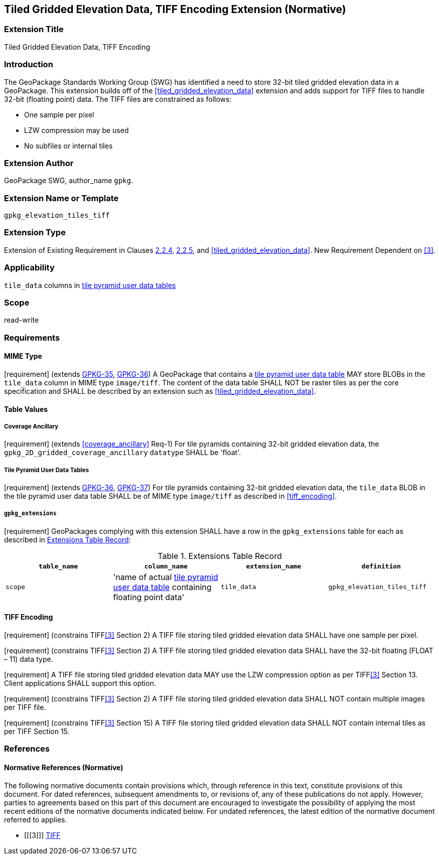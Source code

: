[[tiled_gridded_elevation_data_tiff]]
== Tiled Gridded Elevation Data, TIFF Encoding Extension (Normative)

=== Extension Title

Tiled Gridded Elevation Data, TIFF Encoding

=== Introduction

The GeoPackage Standards Working Group (SWG) has identified a need to store 32-bit tiled gridded elevation data in a GeoPackage.
This extension builds off of the <<tiled_gridded_elevation_data>> extension and adds support for TIFF files to handle 32-bit (floating point) data.
The TIFF files are constrained as follows:

*	One sample per pixel
*	LZW compression may be used
*	No subfiles or internal tiles

=== Extension Author

GeoPackage SWG, author_name `gpkg`.

=== Extension Name or Template

`gpkg_elevation_tiles_tiff`

=== Extension Type

Extension of Existing Requirement in Clauses http://www.geopackage.org/spec/#tile_enc_png[2.2.4], http://www.geopackage.org/spec/#tile_enc_jpeg[2.2.5], and <<tiled_gridded_elevation_data>>.
New Requirement Dependent on <<3>>.

=== Applicability

`tile_data` columns in http://www.geopackage.org/spec/#tiles_user_tables[tile pyramid user data tables]

=== Scope

read-write

=== Requirements

==== MIME Type
[requirement] (extends http://www.geopackage.org/spec/#_requirement-35[GPKG-35],  http://www.geopackage.org/spec/#_requirement-36[GPKG-36])
A GeoPackage that contains a http://www.geopackage.org/spec/#tiles_user_tables[tile pyramid user data table] MAY store BLOBs in the `tile_data` column in MIME type `image/tiff`.
The content of the data table SHALL NOT be raster tiles as per the core specification and SHALL be described by an extension such as <<tiled_gridded_elevation_data>>.


==== Table Values
[[coverage_ancillary_tiff]]

===== Coverage Ancillary
[[gpkg_2D_gridded_coverage_ancillary_table_tiff]]
[requirement] (extends <<coverage_ancillary>> Req-1) For tile pyramids containing 32-bit gridded elevation data, the `gpkg_2D_gridded_coverage_ancillary` `datatype` SHALL be 'float'.

===== Tile Pyramid User Data Tables
[requirement] (extends http://www.geopackage.org/spec/#_requirement-36[GPKG-36], http://www.geopackage.org/spec/#_requirement-37[GPKG-37]) For tile pyramids containing 32-bit gridded elevation data, the `tile_data` BLOB in the tile pyramid user data table SHALL be of MIME type `image/tiff` as described in <<tiff_encoding>>.

===== `gpkg_extensions`
[requirement] GeoPackages complying with this extension SHALL have a row in the `gpkg_extensions` table for each  as described in <<gpkg_extensions_records>>:

:naming_authority: footnote:[Pending OGC naming authority decision.]
[[gpkg_extensions_records]]
.Extensions Table Record
[cols=",,,",options="header",]
|=======================================================================
|`table_name`|`column_name`|`extension_name`|`definition`|`scope`
|'name of actual http://www.geopackage.org/spec/#tiles_user_tables[tile pyramid user data table] containing floating point data'|`tile_data`|`gpkg_elevation_tiles_tiff`|TBD {naming_authority}|'read-write'
|=======================================================================

==== TIFF Encoding
[[tiff_encoding]]
[requirement] (constrains TIFF<<3>> Section 2) A TIFF file storing tiled gridded elevation data SHALL have one sample per pixel.

[requirement] (constrains TIFF<<3>> Section 2) A TIFF file storing tiled gridded elevation data SHALL have the 32-bit floating (FLOAT – 11) data type.

[requirement] A TIFF file storing tiled gridded elevation data MAY use the LZW compression option as per TIFF<<3>> Section 13. Client applications SHALL support this option.

[requirement] (constrains TIFF<<3>> Section 2) A TIFF file storing tiled gridded elevation data SHALL NOT contain multiple images per TIFF file.

[requirement] (constrains TIFF<<3>> Section 15) A TIFF file storing tiled gridded elevation data SHALL NOT contain internal tiles as per TIFF Section 15.


=== References

==== Normative References (Normative)

The following normative documents contain provisions which, through reference in this text, constitute provisions of this document.
For dated references, subsequent amendments to, or revisions of, any of these publications do not apply.
However, parties to agreements based on this part of this document are encouraged to investigate the possibility of applying the most recent editions of the normative documents indicated below.
For undated references, the latest edition of the normative document referred to applies.

[bibliography]
- [[[3]]] http://partners.adobe.com/public/developer/en/tiff/TIFF6.pdf[TIFF]
